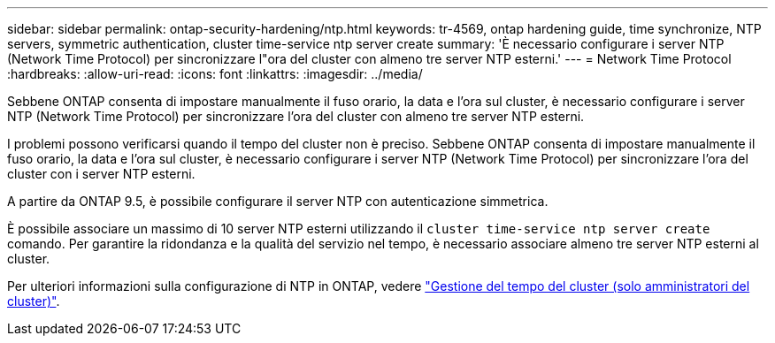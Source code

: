 ---
sidebar: sidebar 
permalink: ontap-security-hardening/ntp.html 
keywords: tr-4569, ontap hardening guide, time synchronize, NTP servers, symmetric authentication, cluster time-service ntp server create 
summary: 'È necessario configurare i server NTP (Network Time Protocol) per sincronizzare l"ora del cluster con almeno tre server NTP esterni.' 
---
= Network Time Protocol
:hardbreaks:
:allow-uri-read: 
:icons: font
:linkattrs: 
:imagesdir: ../media/


[role="lead"]
Sebbene ONTAP consenta di impostare manualmente il fuso orario, la data e l'ora sul cluster, è necessario configurare i server NTP (Network Time Protocol) per sincronizzare l'ora del cluster con almeno tre server NTP esterni.

I problemi possono verificarsi quando il tempo del cluster non è preciso. Sebbene ONTAP consenta di impostare manualmente il fuso orario, la data e l'ora sul cluster, è necessario configurare i server NTP (Network Time Protocol) per sincronizzare l'ora del cluster con i server NTP esterni.

A partire da ONTAP 9.5, è possibile configurare il server NTP con autenticazione simmetrica.

È possibile associare un massimo di 10 server NTP esterni utilizzando il `cluster time-service ntp server create` comando. Per garantire la ridondanza e la qualità del servizio nel tempo, è necessario associare almeno tre server NTP esterni al cluster.

Per ulteriori informazioni sulla configurazione di NTP in ONTAP, vedere link:../system-admin/manage-cluster-time-concept.html["Gestione del tempo del cluster (solo amministratori del cluster)"].

